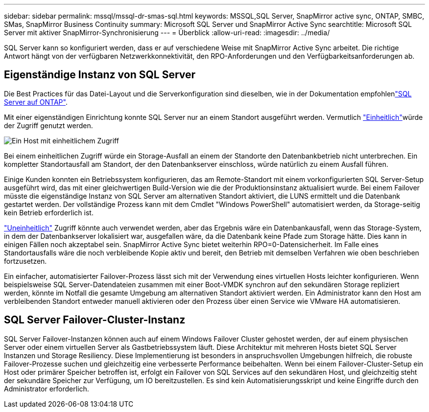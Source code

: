 ---
sidebar: sidebar 
permalink: mssql/mssql-dr-smas-sql.html 
keywords: MSSQL,SQL Server, SnapMirror active sync, ONTAP, SMBC, SMas, SnapMirror Business Continuity 
summary: Microsoft SQL Server und SnapMirror Active Sync 
searchtitle: Microsoft SQL Server mit aktiver SnapMirror-Synchronisierung 
---
= Überblick
:allow-uri-read: 
:imagesdir: ../media/


[role="lead"]
SQL Server kann so konfiguriert werden, dass er auf verschiedene Weise mit SnapMirror Active Sync arbeitet. Die richtige Antwort hängt von der verfügbaren Netzwerkkonnektivität, den RPO-Anforderungen und den Verfügbarkeitsanforderungen ab.



== Eigenständige Instanz von SQL Server

Die Best Practices für das Datei-Layout und die Serverkonfiguration sind dieselben, wie in der  Dokumentation empfohlenlink:mssql-storage-considerations.html["SQL Server auf ONTAP"].

Mit einer eigenständigen Einrichtung konnte SQL Server nur an einem Standort ausgeführt werden. Vermutlich link:mssql-dr-smas-uniform.html["Einheitlich"]würde der Zugriff genutzt werden.

image:smas-onehost.png["Ein Host mit einheitlichem Zugriff"]

Bei einem einheitlichen Zugriff würde ein Storage-Ausfall an einem der Standorte den Datenbankbetrieb nicht unterbrechen. Ein kompletter Standortausfall am Standort, der den Datenbankserver einschloss, würde natürlich zu einem Ausfall führen.

Einige Kunden konnten ein Betriebssystem konfigurieren, das am Remote-Standort mit einem vorkonfigurierten SQL Server-Setup ausgeführt wird, das mit einer gleichwertigen Build-Version wie die der Produktionsinstanz aktualisiert wurde. Bei einem Failover müsste die eigenständige Instanz von SQL Server am alternativen Standort aktiviert, die LUNS ermittelt und die Datenbank gestartet werden. Der vollständige Prozess kann mit dem Cmdlet "Windows PowerShell" automatisiert werden, da Storage-seitig kein Betrieb erforderlich ist.

link:mssql-dr-smas-nonuniform.html["Uneinheitlich"] Zugriff könnte auch verwendet werden, aber das Ergebnis wäre ein Datenbankausfall, wenn das Storage-System, in dem der Datenbankserver lokalisiert war, ausgefallen wäre, da die Datenbank keine Pfade zum Storage hätte. Dies kann in einigen Fällen noch akzeptabel sein. SnapMirror Active Sync bietet weiterhin RPO=0-Datensicherheit. Im Falle eines Standortausfalls wäre die noch verbleibende Kopie aktiv und bereit, den Betrieb mit demselben Verfahren wie oben beschrieben fortzusetzen.

Ein einfacher, automatisierter Failover-Prozess lässt sich mit der Verwendung eines virtuellen Hosts leichter konfigurieren. Wenn beispielsweise SQL Server-Datendateien zusammen mit einer Boot-VMDK synchron auf den sekundären Storage repliziert werden, könnte im Notfall die gesamte Umgebung am alternativen Standort aktiviert werden. Ein Administrator kann den Host am verbleibenden Standort entweder manuell aktivieren oder den Prozess über einen Service wie VMware HA automatisieren.



== SQL Server Failover-Cluster-Instanz

SQL Server Failover-Instanzen können auch auf einem Windows Failover Cluster gehostet werden, der auf einem physischen Server oder einem virtuellen Server als Gastbetriebssystem läuft. Diese Architektur mit mehreren Hosts bietet SQL Server Instanzen und Storage Resiliency. Diese Implementierung ist besonders in anspruchsvollen Umgebungen hilfreich, die robuste Failover-Prozesse suchen und gleichzeitig eine verbesserte Performance beibehalten. Wenn bei einem Failover-Cluster-Setup ein Host oder primärer Speicher betroffen ist, erfolgt ein Failover von SQL Services auf den sekundären Host, und gleichzeitig steht der sekundäre Speicher zur Verfügung, um IO bereitzustellen. Es sind kein Automatisierungsskript und keine Eingriffe durch den Administrator erforderlich.
